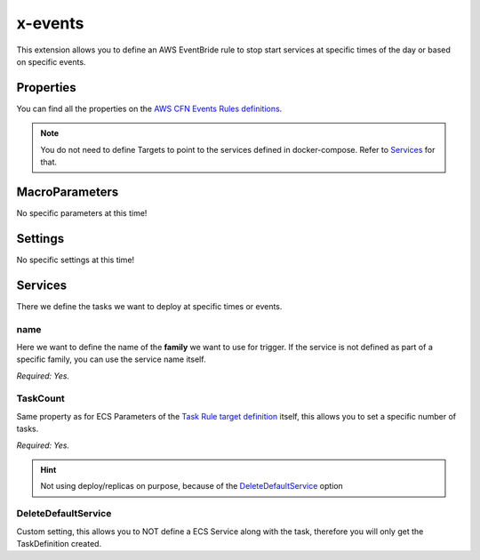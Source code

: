 ﻿.. meta::
    :description: ECS Composex AWS EventsBridge syntax reference
    :keywords: AWS, AWS ECS, Docker, Compose, docker-compose, AWS EventsBridge, events, ecs cron job

.. _events_syntax_reference:

==========
x-events
==========

This extension allows you to define an AWS EventBride rule to stop start services at specific times
of the day or based on specific events.

Properties
==========

You can find all the properties on the `AWS CFN Events Rules definitions`_.

.. note::

    You do not need to define Targets to point to the services defined in docker-compose. Refer to `Services`_ for that.

MacroParameters
================

No specific parameters at this time!


Settings
========

No specific settings at this time!

Services
========

There we define the tasks we want to deploy at specific times or events.

.. code-block:: yaml
    :caption: Services syntax for rules

    name: service_name
    TaskCount: <N>
    DeleteDefaultService: True/False (default. False)

name
""""

Here we want to define the name of the **family** we want to use for trigger. If the service is not defined as part of a
specific family, you can use the service name itself.

.. seealso::

    .. :ref:`composex_deploy_extension`

*Required: Yes.*

TaskCount
"""""""""

Same property as for ECS Parameters of the `Task Rule target definition`_ itself, this allows you to set a specific number
of tasks.

*Required: Yes.*

.. hint::

    Not using deploy/replicas on purpose, because of the `DeleteDefaultService`_ option

DeleteDefaultService
"""""""""""""""""""""

Custom setting, this allows you to NOT define a ECS Service along with the task, therefore you will only get the TaskDefinition
created.

.. _AWS CFN Events Rules definitions: https://docs.aws.amazon.com/AWSCloudFormation/latest/UserGuide/aws-resource-events-rule.html
.. _Task Rule target definition: https://docs.aws.amazon.com/eventbridge/latest/APIReference/API_PutTargets.html
